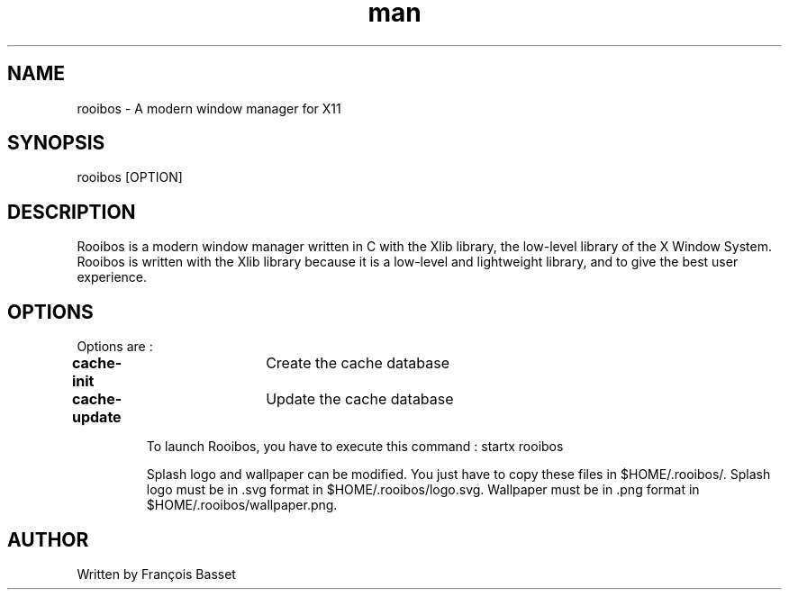 .TH man 1 "06 January 2023" "0.1.0" "rooibos man page"

.SH NAME
rooibos \- A modern window manager for X11

.SH SYNOPSIS
rooibos [OPTION]

.SH DESCRIPTION
Rooibos is a modern window manager written in C with the Xlib library, the low-level library of the X Window System.
Rooibos is written with the Xlib library because it is a low-level and lightweight library, and to give the best user experience.

.SH OPTIONS
Options are :
.TP
\fBcache-init\fR	Create the cache database
.TP
\fBcache-update\fR	Update the cache database

To launch Rooibos, you have to execute this command : startx rooibos

Splash logo and wallpaper can be modified. You just have to copy these files in $HOME/.rooibos/.
Splash logo must be in .svg format in $HOME/.rooibos/logo.svg.
Wallpaper must be in .png format in $HOME/.rooibos/wallpaper.png.

.SH AUTHOR
Written by François Basset
